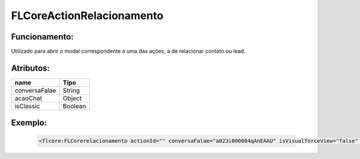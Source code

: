 ##########################
FLCoreActionRelacionamento
##########################

Funcionamento:
~~~~~~~~~~~~~~~~
Utilizado para abrir o modal correspondente a uma das ações, a de relacionar contato ou lead.

Atributos:
~~~~~~~~~~~~

+------------------------+-----------------------+
|  name                  | Tipo                  |
+========================+=======================+
| conversaFalae          | String                |
+------------------------+-----------------------+
| acaoChat               | Object                | 
+------------------------+-----------------------+
| isClassic              | Boolean               | 
+------------------------+-----------------------+


Exemplo:
~~~~~~~~
   .. code-block:: html

      <flcore:FLCorerelacionamento actionId="" conversaFalae="a023i000004qAnEAAU" isVisualforceView="false" isClassic="false"/>

